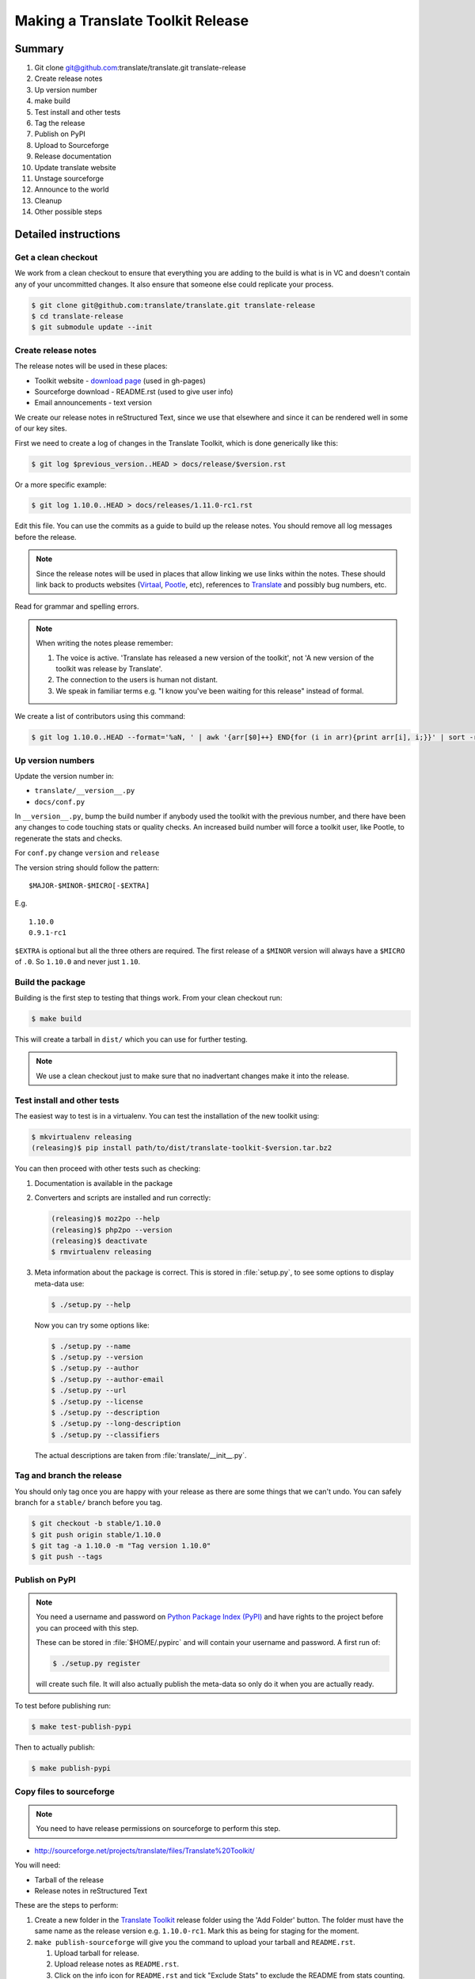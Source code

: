 ==================================
Making a Translate Toolkit Release
==================================

Summary
=======
#. Git clone git@github.com:translate/translate.git translate-release
#. Create release notes
#. Up version number
#. make build
#. Test install and other tests
#. Tag the release
#. Publish on PyPI
#. Upload to Sourceforge
#. Release documentation
#. Update translate website
#. Unstage sourceforge
#. Announce to the world
#. Cleanup
#. Other possible steps


Detailed instructions
=====================

Get a clean checkout
--------------------
We work from a clean checkout to ensure that everything you are adding to the
build is what is in VC and doesn't contain any of your uncommitted changes.  It
also ensure that someone else could replicate your process.

.. code-block:: bash

  $ git clone git@github.com:translate/translate.git translate-release
  $ cd translate-release
  $ git submodule update --init


Create release notes
--------------------
The release notes will be used in these places:

- Toolkit website - `download page
  <http://toolkit.translatehouse.org/download.html>`_ (used in gh-pages)
- Sourceforge download - README.rst (used to give user info)
- Email announcements - text version

We create our release notes in reStructured Text, since we use that elsewhere
and since it can be rendered well in some of our key sites.

First we need to create a log of changes in the Translate Toolkit, which is
done generically like this:

.. code-block:: bash

  $ git log $previous_version..HEAD > docs/release/$version.rst


Or a more specific example:

.. code-block:: bash

  $ git log 1.10.0..HEAD > docs/releases/1.11.0-rc1.rst


Edit this file.  You can use the commits as a guide to build up the release
notes.  You should remove all log messages before the release.

.. note:: Since the release notes will be used in places that allow linking we
   use links within the notes.  These should link back to products websites
   (`Virtaal <http://virtaal.org>`_, `Pootle
   <http://pootle.translatehouse.org>`_, etc), references to `Translate
   <http://translatehouse.org>`_ and possibly bug numbers, etc.

Read for grammar and spelling errors.

.. note:: When writing the notes please remember:

   #. The voice is active. 'Translate has released a new version of the
      toolkit', not 'A new version of the toolkit was release by Translate'.
   #. The connection to the users is human not distant.
   #. We speak in familiar terms e.g. "I know you've been waiting for this
      release" instead of formal.

We create a list of contributors using this command:

.. code-block:: bash

  $ git log 1.10.0..HEAD --format='%aN, ' | awk '{arr[$0]++} END{for (i in arr){print arr[i], i;}}' | sort -rn | cut -d\  -f2-


Up version numbers
------------------
Update the version number in:

- ``translate/__version__.py``
- ``docs/conf.py``

In ``__version__.py``, bump the build number if anybody used the toolkit with
the previous number, and there have been any changes to code touching stats or
quality checks.  An increased build number will force a toolkit user, like
Pootle, to regenerate the stats and checks.

For ``conf.py`` change ``version`` and ``release``

.. todo:: FIXME - We might want to consolidate the version and release info so
   that we can update it in one place.

The version string should follow the pattern::

    $MAJOR-$MINOR-$MICRO[-$EXTRA]

E.g. ::

    1.10.0
    0.9.1-rc1 

``$EXTRA`` is optional but all the three others are required.  The first
release of a ``$MINOR`` version will always have a ``$MICRO`` of ``.0``. So
``1.10.0`` and never just ``1.10``.


Build the package
-----------------
Building is the first step to testing that things work.  From your clean
checkout run:

.. code-block:: bash

  $ make build


This will create a tarball in ``dist/`` which you can use for further testing.

.. note:: We use a clean checkout just to make sure that no inadvertant changes
   make it into the release.


Test install and other tests
----------------------------
The easiest way to test is in a virtualenv. You can test the installation of
the new toolkit using:

.. code-block:: bash

  $ mkvirtualenv releasing
  (releasing)$ pip install path/to/dist/translate-toolkit-$version.tar.bz2


You can then proceed with other tests such as checking:

#. Documentation is available in the package
#. Converters and scripts are installed and run correctly:

   .. code-block:: bash

     (releasing)$ moz2po --help
     (releasing)$ php2po --version
     (releasing)$ deactivate
     $ rmvirtualenv releasing

#. Meta information about the package is correct. This is stored in
   :file:`setup.py`, to see some options to display meta-data use:

   .. code-block:: bash

     $ ./setup.py --help

   Now you can try some options like:

   .. code-block:: bash

     $ ./setup.py --name
     $ ./setup.py --version
     $ ./setup.py --author
     $ ./setup.py --author-email
     $ ./setup.py --url
     $ ./setup.py --license
     $ ./setup.py --description
     $ ./setup.py --long-description
     $ ./setup.py --classifiers

   The actual descriptions are taken from :file:`translate/__init__.py`.


Tag and branch the release
--------------------------
You should only tag once you are happy with your release as there are some
things that we can't undo. You can safely branch for a ``stable/`` branch
before you tag.

.. code-block:: bash

  $ git checkout -b stable/1.10.0
  $ git push origin stable/1.10.0
  $ git tag -a 1.10.0 -m "Tag version 1.10.0"
  $ git push --tags


Publish on PyPI
---------------

.. - `Submitting Packages to the Package Index
  <http://wiki.python.org/moin/CheeseShopTutorial#Submitting_Packages_to_the_Package_Index>`_


.. note:: You need a username and password on `Python Package Index (PyPI)
   <https://pypi.python.org>`_ and have rights to the project before you can
   proceed with this step.

   These can be stored in :file:`$HOME/.pypirc` and will contain your username
   and password. A first run of:

   .. code-block:: bash

     $ ./setup.py register

   will create such file. It will also actually publish the meta-data so only
   do it when you are actually ready.

To test before publishing run:

.. code-block:: bash

  $ make test-publish-pypi


Then to actually publish:

.. code-block:: bash

  $ make publish-pypi


Copy files to sourceforge
-------------------------

.. note:: You need to have release permissions on sourceforge to perform this
   step.

- http://sourceforge.net/projects/translate/files/Translate%20Toolkit/

You will need:

- Tarball of the release
- Release notes in reStructured Text


These are the steps to perform:

#. Create a new folder in the `Translate Toolkit
   <https://sourceforge.net/projects/translate/files/Translate%20Toolkit/>`_
   release folder using the 'Add Folder' button.  The folder must have the same
   name as the release version e.g.  ``1.10.0-rc1``.  Mark this as being for
   staging for the moment.
#. ``make publish-sourceforge`` will give you the command to upload your
   tarball and ``README.rst``.

   #. Upload tarball for release.
   #. Upload release notes as ``README.rst``.
   #. Click on the info icon for ``README.rst`` and tick "Exclude Stats" to
      exclude the README from stats counting.

#. Check that the README.rst for the parent ``Translate Toolkit`` folder is
   still appropriate, this is the text from ``translate/__info__.py``.
#. Check all links for ``README.rst`` files, new release and parent.


Release documentation
---------------------
We need a tagged release before we can do this.  The docs are published on Read
The Docs.

- https://readthedocs.org/dashboard/translate-toolkit/versions/

Use the admin pages to flag a version that should be published

.. todo:: FIXME we might need to do this before publishing so that we can
   update doc references to point to the tagged version as apposed to the
   latest version.


Update translate website
------------------------
We use github pages for the website. First we need to checkout the pages:

.. code-block:: bash

  $ git checkout gh-pages


#. In ``_posts/`` add a new release posting.  This is in Markdown format (for
   now), so we need to change the release notes .rst to .md, which mostly means
   changing URL links from ```xxx <link>`_`` to ``[xxx](link)``.
#. Change $version as needed. See ``download.html``, ``_config.yml`` and
   ``egrep -r $old_release *``
#. :command:`git commit` and :command:`git push` -- changes are quite quick, so
   easy to review.


Unstage on sourceforge
----------------------
If you have created a staged release folder, then unstage it now.


Announce to the world
---------------------
Let people know that there is a new version:

#. Announce on mailing lists:
   Send the announcement to the translate-announce mailing lists on
   translate-announce@lists.sourceforge.net
#. Adjust the #pootle channel notice. Use ``/topic`` to change the topic.
#. Email important users
#. Tweet about it
#. Update `Toolkit's Wikipedia page
   <http://en.wikipedia.org/wiki/Translate_Toolkit>`_


Cleanup
=======
These are tasks not directly related to the releasing, but that are
nevertheless completely necessary.

Bump version to N+1-alpha1
--------------------------

Now that we've release lets make sure that master reflect the current state
which would be ``{N+1}-alpha1``. This prevents anyone using master being
confused with a stable release and we can easily check if they are using master
or stable.


Other possible steps
====================
Some possible cleanup tasks:

- Remove any RC builds from the sourceforge download pages (maybe?).
- Commit any release notes and such (or maybe do that before tagging).
- Remove your translate-release checkout.
- Update and fix these release notes.


We also need to check and document these if needed:

- Build docs: we need to check if we need to build the docs for the release
- Change URLs to point to the correct docs: do we want to change URLs to point
  to the $version docs rather then 'latest'
- Building on Windows, building for other Linux distros. We have produced
  Windows builds in the past.
- Communicating to upstream packagers
